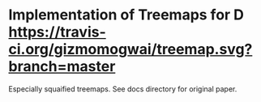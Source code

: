 * Implementation of Treemaps for D [[http://code.dlang.org/packages/treemap][https://img.shields.io/dub/v/treemap.svg]] [[https://travis-ci.org/gizmomogwai/treemap][https://travis-ci.org/gizmomogwai/treemap.svg?branch=master]]
Especially squaified treemaps. See docs directory for original paper.

